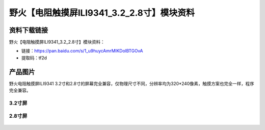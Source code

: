 
野火【电阻触摸屏ILI9341_3.2_2.8寸】模块资料
===========================================

资料下载链接
------------

野火【电阻触摸屏ILI9341_3.2_2.8寸】模块资料：

- 链接：https://pan.baidu.com/s/1_u9huycAmrMIKDolBTGOvA
- 提取码：tf2d

产品图片
--------

野火电阻触摸屏ILI9341
3.2寸和2.8寸的屏幕完全兼容，仅物理尺寸不同，分辨率均为320*240像素，触摸方案也完全一样，程序完全兼容。

3.2寸屏
~~~~~~~

.. figure:: media/电阻触摸屏ILI9341_3.2.jpg
   :alt: 电阻触摸屏ILI9341_3.2




2.8寸屏
~~~~~~~

.. figure:: media/电阻触摸屏ILI9341_2.8.jpg
   :alt: 电阻触摸屏ILI9341_2.8


